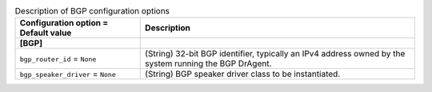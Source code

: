 ..
    Warning: Do not edit this file. It is automatically generated from the
    software project's code and your changes will be overwritten.

    The tool to generate this file lives in openstack-doc-tools repository.

    Please make any changes needed in the code, then run the
    autogenerate-config-doc tool from the openstack-doc-tools repository, or
    ask for help on the documentation mailing list, IRC channel or meeting.

.. _neutron-bgp:

.. list-table:: Description of BGP configuration options
   :header-rows: 1
   :class: config-ref-table

   * - Configuration option = Default value
     - Description
   * - **[BGP]**
     -
   * - ``bgp_router_id`` = ``None``
     - (String) 32-bit BGP identifier, typically an IPv4 address owned by the system running the BGP DrAgent.
   * - ``bgp_speaker_driver`` = ``None``
     - (String) BGP speaker driver class to be instantiated.
